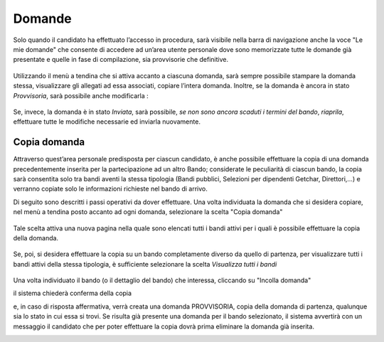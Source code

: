 =======
Domande
=======

Solo quando il candidato ha effettuato l’accesso in procedura, sarà visibile nella barra di navigazione anche la voce "Le mie domande" che consente di accedere
ad un’area utente personale dove sono memorizzate tutte le domande già presentate e quelle in fase di compilazione, sia provvisorie che definitive.

.. figure:: images/10000000000004E70000028D376D85A7CF52EDB0.png

Utilizzando il menù a tendina che si attiva accanto a ciascuna domanda, sarà sempre possibile stampare la domanda stessa, visualizzare gli allegati ad essa associati, copiare l’intera domanda.
Inoltre, se la domanda è ancora in stato *Provvisoria*, sarà possibile anche modificarla :

.. figure:: images/100000000000052A000002302F49FC793903F41F.png

Se, invece, la domanda è in stato *Inviata*, sarà possibile, *se non sono ancora scaduti i termini del bando*, *riaprila*, effettuare tutte le modifiche necessarie ed inviarla nuovamente.

.. figure:: images/100000000000055A000002381F1570E9AF8C244B.png

Copia domanda
=============

Attraverso quest’area personale predisposta per ciascun candidato, è anche possibile effettuare la copia di una domanda precedentemente inserita per la partecipazione ad un altro Bando;
considerate le peculiarità di ciascun bando, la copia sarà consentita solo tra bandi aventi la stessa tipologia (Bandi pubblici, Selezioni per dipendenti Getchar, Direttori,…)
e verranno copiate solo le informazioni richieste nel bando di arrivo.

Di seguito sono descritti i passi operativi da dover effettuare.
Una volta individuata la domanda che si desidera copiare, nel menù a tendina posto accanto ad ogni domanda, selezionare la scelta "Copia domanda"

.. figure:: images/1000000000000559000002385D70BF4CADEC44D6.png

Tale scelta attiva una nuova pagina nella quale sono elencati tutti i bandi attivi per i quali è possibile effettuare la copia della domanda.

.. figure:: images/1000000000000563000001D845DE2414C69F4916.png

Se, poi, si desidera effettuare la copia su un bando completamente diverso da quello di partenza, per visualizzare tutti i bandi attivi della stessa tipologia,
è sufficiente selezionare la scelta *Visualizza tutti i bandi*

.. figure:: images/100000000000053600000203E2625B65CE9BBDA4.png

Una volta individuato il bando (o il dettaglio del bando) che interessa, cliccando su "Incolla domanda"

|10000000000000F70000002F617C8CEDDA8B6AE3_jpg|

il sistema chiederà conferma della copia

|1000000000000268000000BC2C60A09F68A6C55A_png|

e, in caso di risposta affermativa, verrà creata una domanda PROVVISORIA, copia della domanda di partenza, qualunque sia lo stato in cui essa si trovi.
Se risulta già presente una domanda per il bando selezionato, il sistema avvertirà con un messaggio il candidato che per poter effettuare la copia dovrà
prima eliminare la domanda già inserita.

|1000000000000269000000D37DD06CA31A8535A0_jpg|




.. |10000000000000F70000002F617C8CEDDA8B6AE3_jpg| image:: images/10000000000000F70000002F617C8CEDDA8B6AE3.jpg
    :width: 4.925cm
    :height: 0.94cm
.. |1000000000000268000000BC2C60A09F68A6C55A_png| image:: images/1000000000000268000000BC2C60A09F68A6C55A.png
    :width: 13.153cm
    :height: 4.022cm
.. |1000000000000269000000D37DD06CA31A8535A0_jpg| image:: images/1000000000000269000000D37DD06CA31A8535A0.jpg
    :width: 11.063cm
    :height: 3.784cm
